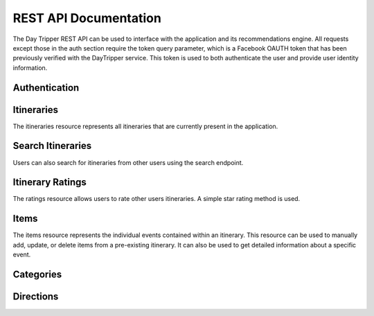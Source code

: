 
REST API Documentation
=================================

The Day Tripper REST API can be used to interface with the application and its recommendations engine. All requests except those in the auth section require the token query parameter, which is a Facebook OAUTH token that has been previously verified with the DayTripper service. This token is used to both authenticate the user and provide user identity information.

Authentication
-------------------------------

.. http:post:: /auth/verify

  Registers a Facebook authentication token with the server. The Facebook token must be a valid token that matches the Facebook user-id provided. This must be called once before using the API with a Facebook token. If the user-id and the token do not match, a 401 HTTP response will be returned.

  **Request**

  .. code-block:: js

    POST /auth/verify
    Content-Type: application/json

    {
      "token": ".....",
      "user_id": "...."
    }

.. http:delete:: /auth/logout

  Logout and delete the Facebook token from the database. The token will no longer be valid and any requests made with it will be rejected. A call to /auth/verify is required to continue using the API.

  :query token: The token to logout.

Itineraries
----------------

The itineraries resource represents all itineraries that are currently present in the application.

.. http:post:: /itinerary/create

    Creates an itinerary with the specified parameters. The itinerary will be prefilled with items based on the time and location specified.

    **Request**

    .. code-block:: js

      POST /itinerary/create
      Content-Type: application/json

       {
           "city":"Atlanta",
           "date":"2015-03-31T01:30:53-0400",
           "end_time":"2015-03-31T21:00:53-0400",
           "name":"Sample Itinerary",
           "start_time":"2015-03-31T10:00:53-0400"
        }

    **Response**

    .. sourcecode:: js

      HTTP/1.1 201 Created
      Content-Type: application/json

      {
        "city":"Atlanta",
        "date":"2015-03-31T01:30:53-0400",
        "end_time":"2015-03-31T21:00:53-0400",
        "id":14,
        "items":[...]
        "name":"Sample Itinerary",
        "start_time":"2015-03-31T10:00:53-0400",
        "user":{...}
      }


.. http:get:: /itinerary/<int:id>

    Retrieve an itinerary with the id specified from the database. Comes with the associated items and user. Users can only retrieve itineraries that are theirs.

    **Response**

    .. sourcecode:: js

        HTTP/1.1 201 OK
        ContentType: application/json

        {
           "city":"Atlanta",
           "date":"2015-03-31T01:30:53-0400",
           "end_time":"2015-03-31T21:00:53-0400",
           "id":14,
           "items":[
               {
                 "category":"lunch",
                 "end_time":"2015-03-31T11:30:53-04:00",
                 "id":32,
                 "name":"Heirloom Market BBQ",
                 "start_time":"2015-03-31T10:00:53-04:00",
                 "yelp_entry":{
                    "id":"heirloom-market-bbq-atlanta",
                    "image_url":"http://s3-media1.fl.yelpassets.com/bphoto/nxPlyqHrLCNMnDe87P0yLQ/ms.jpg",
                    "location":{
                       "address":"2243 Akers Mill Rd SE",
                       "city":"Atlanta",
                       "coordinate":{
                          "latitude":33.8986473470416,
                          "longitude":-84.4471785276031
                       },
                       "postal_code":30339,
                       "state_code":"GA",
                       "yelp_id":"heirloom-market-bbq-atlanta"
                    },
                    "name":"Heirloom Market BBQ",
                    "phone":"7706122502",
                    "price":2,
                    "rating":4.5,
                    "review_count":688,
                    "url":"http://www.yelp.com/biz/heirloom-market-bbq-atlanta"
                 },
                "yelp_id":"heirloom-market-bbq-atlanta"
           ]
           "name":"Sample Itinerary",
           "start_time":"2015-03-31T10:00:53-0400",
           "user":{
                "email":"alexbettadapur@gmail.com",
                "first_name":"Alex",
                "id":10206134897237072,
                "last_name":"Bettadapur"
            }
        }

.. http:get:: /itinerary/list

  Gets all the itineraries that the user owns.

  **Response**

  .. sourcecode:: js

      HTTP/1.1 201 OK
      ContentType: application/json

      [
        {
           "city":"Atlanta",
           "date":"2015-03-31T01:30:53-0400",
           "end_time":"2015-03-31T21:00:53-0400",
           "id":14,
           "items":[
               {
                 "category":"lunch",
                 "end_time":"2015-03-31T11:30:53-04:00",
                 "id":32,
                 "name":"Heirloom Market BBQ",
                 "start_time":"2015-03-31T10:00:53-04:00",
                 "yelp_entry":{
                    "id":"heirloom-market-bbq-atlanta",
                    "image_url":"http://s3-media1.fl.yelpassets.com/bphoto/nxPlyqHrLCNMnDe87P0yLQ/ms.jpg",
                    "location":{
                       "address":"2243 Akers Mill Rd SE",
                       "city":"Atlanta",
                       "coordinate":{
                          "latitude":33.8986473470416,
                          "longitude":-84.4471785276031
                       },
                       "postal_code":30339,
                       "state_code":"GA",
                       "yelp_id":"heirloom-market-bbq-atlanta"
                    },
                    "name":"Heirloom Market BBQ",
                    "phone":"7706122502",
                    "price":2,
                    "rating":4.5,
                    "review_count":688,
                    "url":"http://www.yelp.com/biz/heirloom-market-bbq-atlanta"
                 },
                "yelp_id":"heirloom-market-bbq-atlanta"
           ]
           "name":"Sample Itinerary",
           "start_time":"2015-03-31T10:00:53-0400",
           "user":{
                "email":"alexbettadapur@gmail.com",
                "first_name":"Alex",
                "id":10206134897237072,
                "last_name":"Bettadapur"
            }
        },
        ...
      ]


.. http:put:: /itinerary/<int:id>

  Update an exisiting itinerary with new information. This should only be used to update itinerary attributes, not add or remove items. Users can only edit itineraries that are theirs.

  **Request**

  .. code-block:: js

    PUT /itinerary/create
    Content-Type: application/json

      {
         "city":"Atlanta",
         "date":"2015-03-31T01:30:53-0400",
         "end_time":"2015-03-31T21:00:53-0400",
         "name":"Sample Itinerary",
         "start_time":"2015-03-31T10:00:53-0400"
      }

  **Response**

  .. sourcecode:: js

    HTTP/1.1 200 OK
    Content-Type: application/json

    {
      "city":"Atlanta",
      "date":"2015-03-31T01:30:53-0400",
      "end_time":"2015-03-31T21:00:53-0400",
      "id":14,
      "items":[...]
      "name":"Sample Itinerary",
      "start_time":"2015-03-31T10:00:53-0400",
      "user":{...}
    }

.. http:post:: /itinerary/<int:id>/copy

  Copy another user's public itinerary and all of the associated items to the current account. The POST body can optionally contain a date to assign to the copied itinerary.

  **Request**

  .. code-block:: js

    POST /itinerary/1/copy
    Content-Type: application/json

    {
      "date": "2015-03-31T00:00:00-0400"
    }

  **Response**

  .. sourcecode:: js

    HTTP/1.1 200 OK
    Content-Type: application/json

    {
      "city":"Atlanta",
      "date":"2015-03-31T00:00:00-0400",
      "end_time":"2015-03-31T21:00:53-0400",
      "id":14,
      "items":[...]
      "name":"Sample Itinerary",
      "start_time":"2015-03-31T10:00:53-0400",
      "user":{...}
    }


.. http:delete:: /itinerary/<int:id>

  Delete the itinerary with the specified Id. Users can only delete itineraries that are theirs

  **Response**

  .. sourcecode:: js

    HTTP/1.1 204 No Content

    true


Search Itineraries
----------------------

Users can also search for itineraries from other users using the search endpoint.

.. http:get:: /itinerary/search

  Search for an itinerary

  **Response**

  .. sourcecode:: js

      HTTP/1.1 201 OK
      ContentType: application/json

      [
        {
           "city":"Atlanta",
           "date":"2015-03-31T01:30:53-0400",
           "end_time":"2015-03-31T21:00:53-0400",
           "id":14,
           "items":[
               {
                 "category":"lunch",
                 "end_time":"2015-03-31T11:30:53-04:00",
                 "id":32,
                 "name":"Heirloom Market BBQ",
                 "start_time":"2015-03-31T10:00:53-04:00",
                 "yelp_entry":{
                    "id":"heirloom-market-bbq-atlanta",
                    "image_url":"http://s3-media1.fl.yelpassets.com/bphoto/nxPlyqHrLCNMnDe87P0yLQ/ms.jpg",
                    "location":{
                       "address":"2243 Akers Mill Rd SE",
                       "city":"Atlanta",
                       "coordinate":{
                          "latitude":33.8986473470416,
                          "longitude":-84.4471785276031
                       },
                       "postal_code":30339,
                       "state_code":"GA",
                       "yelp_id":"heirloom-market-bbq-atlanta"
                    },
                    "name":"Heirloom Market BBQ",
                    "phone":"7706122502",
                    "price":2,
                    "rating":4.5,
                    "review_count":688,
                    "url":"http://www.yelp.com/biz/heirloom-market-bbq-atlanta"
                 },
                "yelp_id":"heirloom-market-bbq-atlanta"
           ]
           "name":"Sample Itinerary",
           "start_time":"2015-03-31T10:00:53-0400",
           "user":{
                "email":"alexbettadapur@gmail.com",
                "first_name":"Alex",
                "id":10206134897237072,
                "last_name":"Bettadapur"
            }
        },
        ...
      ]

  :query query: The search term -- required
  :query city: An optional city to filter by


Itinerary Ratings
--------------------------------------

The ratings resource allows users to rate other users itineraries. A simple star rating method is used.

.. http:post:: /itinerary/<int:id>/rating/create

  Creates a rating for the specified itinerary

  **Request**

  .. code-block:: js

    POST /itinerary/1/ratings/create
    Content-Type: application/json

    {
      "rating": 5
    }

  **Response**

  .. code-block:: js

    HTTP/1.1 201 Created

    {
      "rating": 5
    }

.. http:get:: /itinerary/1/ratings/1

  Gets a specific rating for the specified itinerary

  **Response**

  .. code-block:: js

    HTTP/1.1 201 Created

    {
      "rating": 5
    }

.. http:get:: /itinerary/1/ratings/list

.. http:put:: /itinerary/1/ratings/1



Items
------------------------------------

The items resource represents the individual events contained within an itinerary. This resource can be used to manually add, update, or delete items from a pre-existing itinerary. It can also be used to get detailed information about a specific event.

.. http:post:: /itinerary/<int:id>/item/create

  Creates an item with the specified parameters and adds it to the specified itinerary

  **Request**

  .. code-block:: js

    POST /itinerary/1/items/create
    Content-Type: application/json

    {
      "category": "breakfast",
      "end_time": "2015-04-05T08:45:47-04:00",
      "name": "Ria's Bluebird",
      "start_time": "2015-04-05T08:00:47-04:00",
      "yelp_id": "rias-bluebird-atlanta"
    }

  **Response**

  .. code-block:: js

    HTTP/1.1 201 Created

    {
      "category": "breakfast",
      "end_time": "2015-04-05T08:45:47-04:00",
      "id": 1,
      "name": "Ria's Bluebird",
      "start_time": "2015-04-05T08:00:47-04:00",
      "yelp_entry": {
        "id": "rias-bluebird-atlanta",
        "image_url": "http://s3-media2.fl.yelpassets.com/bphoto/ICjCwjkEcmzMEdLbLGXHMQ/ms.jpg",
        "location":{
          "address": "421 Memorial Dr SE",
          "city": "Atlanta",
          "coordinate":{"latitude": 33.746578, "longitude": -84.373642},
          "postal_code": 30312,
          "state_code": "GA",
          "yelp_id": "rias-bluebird-atlanta"
        },
        "name": "Ria's Bluebird",
        "phone": "4045213737",
        "price": 2,
        "rating": 4,
        "review_count": 570,
        "url": "http://www.yelp.com/biz/rias-bluebird-atlanta"
      }
      "yelp_id": "rias-bluebird-atlanta"
    }

.. http:get:: /itinerary/<int:id>/item/<int:id>

  Gets the specified item.

  **Response**

  .. code-block:: js

    HTTP/1.1 201 Created

    {
      "category": "breakfast",
      "end_time": "2015-04-05T08:45:47-04:00",
      "id": 1,
      "name": "Ria's Bluebird",
      "start_time": "2015-04-05T08:00:47-04:00",
      "yelp_entry": {
        "id": "rias-bluebird-atlanta",
        "image_url": "http://s3-media2.fl.yelpassets.com/bphoto/ICjCwjkEcmzMEdLbLGXHMQ/ms.jpg",
        "location":{
          "address": "421 Memorial Dr SE",
          "city": "Atlanta",
          "coordinate":{"latitude": 33.746578, "longitude": -84.373642},
          "postal_code": 30312,
          "state_code": "GA",
          "yelp_id": "rias-bluebird-atlanta"
        },
        "name": "Ria's Bluebird",
        "phone": "4045213737",
        "price": 2,
        "rating": 4,
        "review_count": 570,
        "url": "http://www.yelp.com/biz/rias-bluebird-atlanta"
      }
      "yelp_id": "rias-bluebird-atlanta"
    }

.. http:put:: /itinerary/<int:id>/item/<int:id>

  Updates an item with new details as specified.

  **Request**

  .. code-block:: js

    PUT /itinerary/1/items/1
    Content-Type: application/json

    {
    }

  **Response**

  .. code-block:: js

    HTTP/1.1 200 OK

    {
      "category": "breakfast",
      "end_time": "2015-04-05T08:45:47-04:00",
      "id": 1,
      "name": "Ria's Bluebird",
      "start_time": "2015-04-05T08:00:47-04:00",
      "yelp_entry": {
        "id": "rias-bluebird-atlanta",
        "image_url": "http://s3-media2.fl.yelpassets.com/bphoto/ICjCwjkEcmzMEdLbLGXHMQ/ms.jpg",
        "location":{
          "address": "421 Memorial Dr SE",
          "city": "Atlanta",
          "coordinate":{"latitude": 33.746578, "longitude": -84.373642},
          "postal_code": 30312,
          "state_code": "GA",
          "yelp_id": "rias-bluebird-atlanta"
        },
        "name": "Ria's Bluebird",
        "phone": "4045213737",
        "price": 2,
        "rating": 4,
        "review_count": 570,
        "url": "http://www.yelp.com/biz/rias-bluebird-atlanta"
      }
      "yelp_id": "rias-bluebird-atlanta"
    }

.. http:delete:: /itinerary/<int:id>/item/<int:id>

  Deletes the specified item

  **Response**

  .. code-block:: js

    HTTP/1.1 204 No Content

    true

.. http:get:: /itinerary/<int:id>/item/<int:id>/query

  Returns a different suggested YelpEntry for this item.

  **Request**

  .. code-block:: js

    GET itinerary/6/item/22/query?token=token&strategy=yelp-rating&dids=gusto-wood-fire-grill-atlanta&dids=ocean-market-downtown-atlanta

  **Response**

  .. code-block:: js

    HTTP/1.1 200 OK

    {
        "id": "get-fruity-cafe-atlanta-2",
        "image_url": "http://s3-media4.fl.yelpassets.com/bphoto/4aCT0WPU_cI9dpM4Ia_k_g/ms.jpg",
        "location": {
            "address": "79 Marietta St NW",
            "city": "Atlanta",
            "coordinate": {
                "latitude": 33.7564522,
                "longitude": -84.391679
            },
            "postal_code": 30303,
            "state_code": "GA",
            "yelp_id": "get-fruity-cafe-atlanta-2"
        },
        "name": "Get Fruity Cafe",
        "phone": "4045210109",
        "price": 1,
        "rating": 4.5,
        "review_count": 64,
        "url": "http://www.yelp.com/biz/get-fruity-cafe-atlanta-2"
    }

  :query strategy:  one of [distance, yelp-rating, price-0, price-1, price-2, price-3, price-4, random, popularity, first] (defaults to random)
  :query dids: additional YelpIDs that server is not allowed to return


Categories
-----------------------------------


Directions
-----------------------------------------------

.. http:get:: /maps/directions

  Gets directions from the Google Directions API.

  **Response**

  .. code-block:: js

    HTTP/1.1 200 OK

    {

    }

  :query origin: The start location. This can be an address string or coordinates. --- required
  :query destination: The end location. This can be an address string or coordinates. --- required


.. http:get:: /maps/polyline

  Gets a Google Encoded polyline for use on a map. See here for more information

  **Response**

  .. code-block:: js

    HTTP/1.1 200 OK

    fldkjadsfias;odfjsa;ijkfdas

  :query origin: The start location. This can be an address string or coordinates. --- required
  :query destination: The end location. This can be an address string or coordinates. --- required
